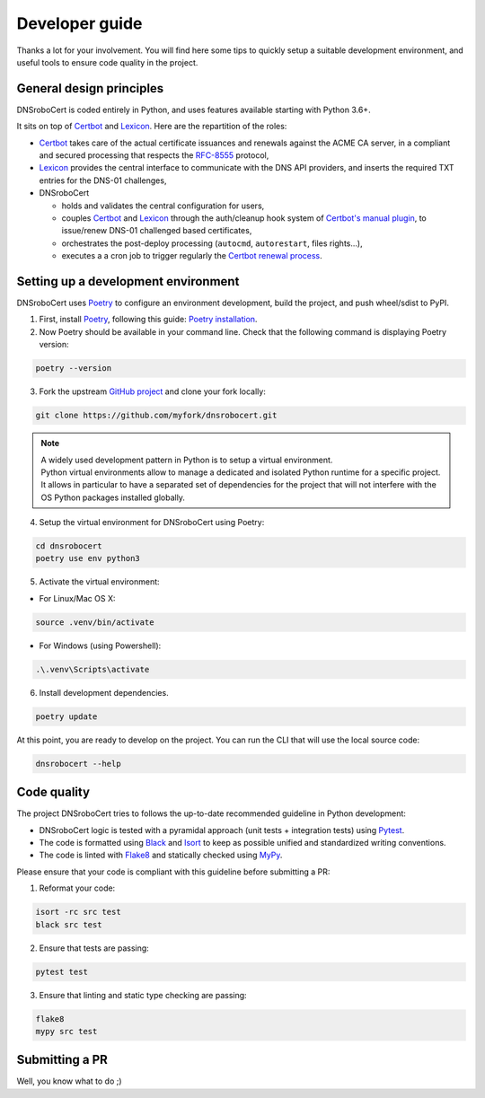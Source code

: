 ===============
Developer guide
===============

Thanks a lot for your involvement. You will find here some tips to quickly setup a suitable development environment,
and useful tools to ensure code quality in the project.

General design principles
=========================

DNSroboCert is coded entirely in Python, and uses features available starting with Python 3.6+.

It sits on top of Certbot_ and Lexicon_. Here are the repartition of the roles:

* Certbot_ takes care of the actual certificate issuances and renewals against the ACME CA server, in a compliant
  and secured processing that respects the `RFC-8555`_ protocol,
* Lexicon_ provides the central interface to communicate with the DNS API providers, and inserts the required TXT
  entries for the DNS-01 challenges,
* DNSroboCert

  * holds and validates the central configuration for users,
  * couples Certbot_ and Lexicon_ through the auth/cleanup hook system of `Certbot's manual plugin`_,
    to issue/renew DNS-01 challenged based certificates,
  * orchestrates the post-deploy processing (``autocmd``, ``autorestart``, files rights...),
  * executes a a cron job to trigger regularly the `Certbot renewal process`_.

.. _Certbot: https://github.com/certbot
.. _RFC-8555: https://tools.ietf.org/html/rfc8555
.. _Lexicon: https://github.com/AnalogJ/lexicon
.. _Certbot's manual plugin: https://certbot.eff.org/docs/using.html#manual
.. _Certbot renewal process: https://certbot.eff.org/docs/using.html#renewing-certificates

Setting up a development environment
====================================

DNSroboCert uses Poetry_ to configure an environment development, build the project, and push wheel/sdist to PyPI.

1. First, install Poetry_, following this guide: `Poetry installation`_.

2. Now Poetry should be available in your command line. Check that the following command is displaying Poetry version:

.. code-block:: console

    poetry --version

3. Fork the upstream `GitHub project`_ and clone your fork locally:

.. code-block:: console

    git clone https://github.com/myfork/dnsrobocert.git

.. note::

    | A widely used development pattern in Python is to setup a virtual environment.
    | Python virtual environments allow to manage a dedicated and isolated Python runtime for a specific project.
    | It allows in particular to have a separated set of dependencies for the project that will not interfere with
      the OS Python packages installed globally.

4. Setup the virtual environment for DNSroboCert using Poetry:

.. code-block:: console

    cd dnsrobocert
    poetry use env python3

5. Activate the virtual environment:

* For Linux/Mac OS X:

.. code-block:: console

    source .venv/bin/activate

* For Windows (using Powershell):

.. code-block:: console

    .\.venv\Scripts\activate

6. Install development dependencies.

.. code-block:: console

    poetry update

At this point, you are ready to develop on the project. You can run the CLI that will use the local source code:

.. code-block:: console

    dnsrobocert --help

.. _Poetry: https://python-poetry.org/
.. _Poetry installation: https://python-poetry.org/docs/#installation
.. _GitHub project: https://github.com/adferrand/docker-letsencrypt-dns

Code quality
============

The project DNSroboCert tries to follows the up-to-date recommended guideline in Python development:

* DNSroboCert logic is tested with a pyramidal approach (unit tests + integration tests) using Pytest_.
* The code is formatted using Black_ and Isort_ to keep as possible unified and standardized writing conventions.
* The code is linted with Flake8_ and statically checked using MyPy_.

Please ensure that your code is compliant with this guideline before submitting a PR:

1. Reformat your code:

.. code-block:: console

    isort -rc src test
    black src test

2. Ensure that tests are passing:

.. code-block:: console

    pytest test

3. Ensure that linting and static type checking are passing:

.. code-block:: console

    flake8
    mypy src test

Submitting a PR
===============

Well, you know what to do ;)

.. _Pytest: https://docs.pytest.org/en/latest/
.. _Black: https://github.com/psf/black
.. _Isort: https://pypi.org/project/isort/
.. _Flake8: https://flake8.pycqa.org/en/latest/
.. _MyPy: http://mypy-lang.org/
